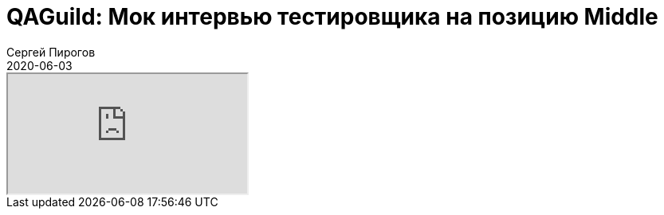 = QAGuild: Мок интервью тестировщика на позицию Middle
Сергей Пирогов
2020-06-03
:jbake-type: post
:jbake-tags: QAGuild, Podcast
:jbake-summary: Собеседование на позицию Middle QA
:jbake-status: published

++++
<div class="embed-responsive embed-responsive-16by9">
  <iframe class="embed-responsive-item" src="https://www.youtube.com/embed/893iOnzQXMs" allowfullscreen></iframe>
</div>
++++